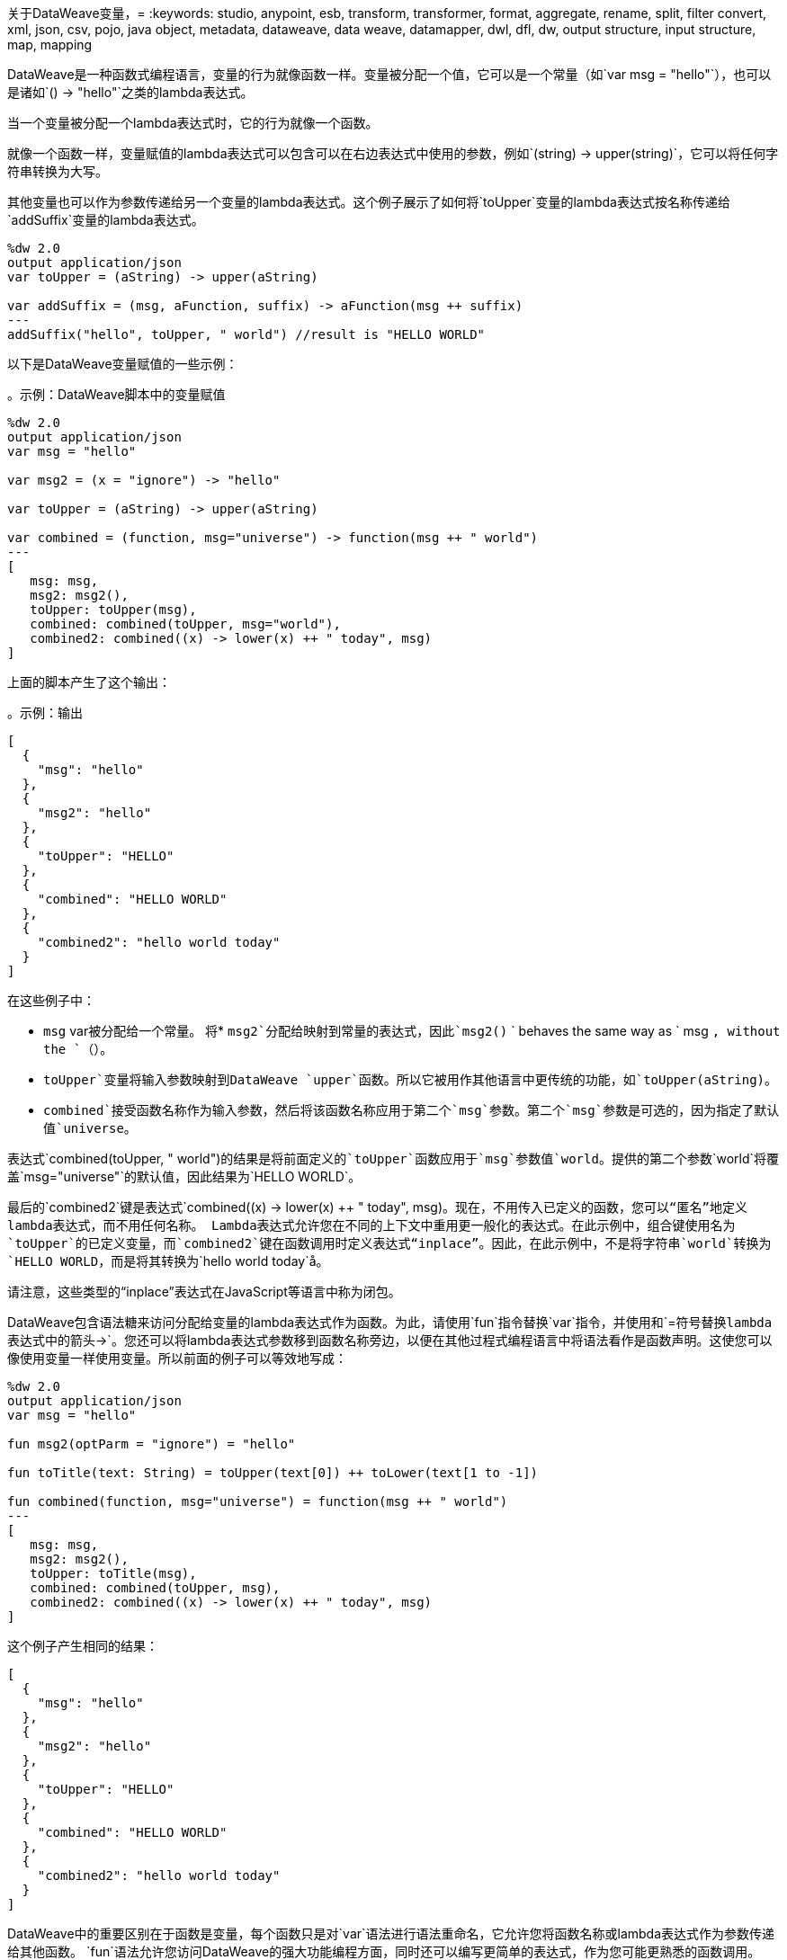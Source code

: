关于DataWeave变量，= 
:keywords: studio, anypoint, esb, transform, transformer, format, aggregate, rename, split, filter convert, xml, json, csv, pojo, java object, metadata, dataweave, data weave, datamapper, dwl, dfl, dw, output structure, input structure, map, mapping

DataWeave是一种函数式编程语言，变量的行为就像函数一样。变量被分配一个值，它可以是一个常量（如`var msg = "hello"`），也可以是诸如`() -> "hello"`之类的lambda表达式。

当一个变量被分配一个lambda表达式时，它的行为就像一个函数。

就像一个函数一样，变量赋值的lambda表达式可以包含可以在右边表达式中使用的参数，例如`(string) -> upper(string)`，它可以将任何字符串转换为大写。

其他变量也可以作为参数传递给另一个变量的lambda表达式。这个例子展示了如何将`toUpper`变量的lambda表达式按名称传递给`addSuffix`变量的lambda表达式。

[source,DataWeave, linenums]
----
%dw 2.0
output application/json
var toUpper = (aString) -> upper(aString)

var addSuffix = (msg, aFunction, suffix) -> aFunction(msg ++ suffix)
---
addSuffix("hello", toUpper, " world") //result is "HELLO WORLD"
----

以下是DataWeave变量赋值的一些示例：

。示例：DataWeave脚本中的变量赋值
[source,DataWeave, linenums]
----
%dw 2.0
output application/json
var msg = "hello"

var msg2 = (x = "ignore") -> "hello"

var toUpper = (aString) -> upper(aString)

var combined = (function, msg="universe") -> function(msg ++ " world")
---
[
   msg: msg,
   msg2: msg2(),
   toUpper: toUpper(msg),
   combined: combined(toUpper, msg="world"),
   combined2: combined((x) -> lower(x) ++ " today", msg)
]
----

上面的脚本产生了这个输出：

。示例：输出
[source,JSON, linenums]
----
[
  {
    "msg": "hello"
  },
  {
    "msg2": "hello"
  },
  {
    "toUpper": "HELLO"
  },
  {
    "combined": "HELLO WORLD"
  },
  {
    "combined2": "hello world today"
  }
]
----

在这些例子中：


*  `msg` var被分配给一个常量。
将*  `msg2`分配给映射到常量的表达式，因此`msg2()` ` behaves the same way as ` msg `, without the `（）`。
*  `toUpper`变量将输入参数映射到DataWeave `upper`函数。所以它被用作其他语言中更传统的功能，如`toUpper(aString)`。
*  `combined`接受函数名称作为输入参数，然后将该函数名称应用于第二个`msg`参数。第二个`msg`参数是可选的，因为指定了默认值`universe`。

表达式`combined(toUpper, " world")`的结果是将前面定义的`toUpper`函数应用于`msg`参数值`world`。提供的第二个参数`world`将覆盖`msg="universe"`的默认值，因此结果为`HELLO WORLD`。

最后的`combined2`键是表达式`combined((x) -> lower(x) ++ " today", msg)`。现在，不用传入已定义的函数，您可以“匿名”地定义lambda表达式，而不用任何名称。 Lambda表达式允许您在不同的上下文中重用更一般化的表达式。在此示例中，组合键使用名为`toUpper`的已定义变量，而`combined2`键在函数调用时定义表达式“inplace”。因此，在此示例中，不是将字符串`world`转换为`HELLO WORLD`，而是将其转换为`hello world today`å。

请注意，这些类型的“inplace”表达式在JavaScript等语言中称为闭包。

DataWeave包含语法糖来访问分配给变量的lambda表达式作为函数。为此，请使用`fun`指令替换`var`指令，并使用和`=`符号替换lambda表达式中的箭头`->`。您还可以将lambda表达式参数移到函数名称旁边，以便在其他过程式编程语言中将语法看作是函数声明。这使您可以像使用变量一样使用变量。所以前面的例子可以等效地写成：

////
旧的，简单的例子
[source,DataWeave, linenums]
----
%dw 2.0
output application/json
var msg = "hello"

fun msg2(optParm = "ignore") = "hello"

fun toUpper(aString) = upper(aString)

fun combined(function, msg="universe") = function(msg ++ " world")
---
[
   msg: msg,
   msg2: msg2(),
   toUpper: toUpper(msg),
   combined: combined(toUpper, msg),
   combined2: combined((x) -> lower(x) ++ " today", msg)
]
----
////


[source,DataWeave, linenums]
----
%dw 2.0
output application/json
var msg = "hello"

fun msg2(optParm = "ignore") = "hello"

fun toTitle(text: String) = toUpper(text[0]) ++ toLower(text[1 to -1])

fun combined(function, msg="universe") = function(msg ++ " world")
---
[
   msg: msg,
   msg2: msg2(),
   toUpper: toTitle(msg),
   combined: combined(toUpper, msg),
   combined2: combined((x) -> lower(x) ++ " today", msg)
]
----

这个例子产生相同的结果：


[source,JSON, linenums]
----
[
  {
    "msg": "hello"
  },
  {
    "msg2": "hello"
  },
  {
    "toUpper": "HELLO"
  },
  {
    "combined": "HELLO WORLD"
  },
  {
    "combined2": "hello world today"
  }
]
----

DataWeave中的重要区别在于函数是变量，每个函数只是对`var`语法进行语法重命名，它允许您将函数名称或lambda表达式作为参数传递给其他函数。 `fun`语法允许您访问DataWeave的强大功能编程方面，同时还可以编写更简单的表达式，作为您可能更熟悉的函数调用。

另外请注意，DataWeave变量（和函数）可以通过提供默认值来指定任意数量的可选参数，只要所有这些可选参数都是参数列表中的最后一个。

=== 变量范围

您可以在DataWeave脚本中初始化并使用全局和局部变量。

* 全局变量在DataWeave脚本的头部被初始化，并且可以通过DataWeave脚本主体中的任何位置名称来引用。
+
DataWeave脚本的标头接受初始化变量的`var`指令，例如：`var language='Español'`。您可以在标题中的不同行上声明多个全局变量。
+
* 局部变量在DataWeave脚本的主体中进行初始化，并且只能在初始化表达式的范围内通过名称引用。
+
初始化局部变量的语法如下所示：
`using (<variable-name> = <expression>)`
+
它必须使用关键字`using`，并且必须使用`var`语法，而不是`fun`语法。
+

请注意，DataWeave变量不能被重新分配。它们也不同于作为Mule消息一部分的变量（如目标变量）。 DataWeave变量不会超出其初始化脚本的范围。

您可以将多个局部变量定义组合为使用函数内的逗号分隔列表。例如：`using (firstName='Annie', lastName='Point')`

[[example_global_variable]]
=== 示例：全局DataWeave变量

本示例初始化标题中的`language`变量，并在输出`language`元素中插入常量值`Español`。

。转变
[source, DataWeave, linenums]
----
%dw 2.0
output application/xml
var language='Español'
---
{
  document: {
    language: language,
    text: "Hola mundo"
  }
}
----

.OUTPUT
[source,XML, linenums]
----
<?xml version="1.0" encoding="UTF-8"?>
<document>
  <language>Español</language>
  <text>Hola Mundo</text>
</document>
----

[[example_local_variable]]
=== 示例：本地DataWeave变量

要初始化局部变量，可以使用文字表达式，变量引用表达式或函数表达式。这些表达式可以引用其范围内的任何其他局部变量或任何输入或全局变量。

您只能在初始化它的表达式的范围内通过名称引用局部变量。该声明可以作为任何文字表达的前缀。文字分隔了变量的范围，所以你不能在范围之外引用任何变量。

以下示例显示了在字面表达式中使用的局部变量的初始化。语法是一样的

示例：作用域为简单值
[source, DataWeave, linenums]
----
%dw 2.0
output application/json
---
using (x = 2) 3 + x
----

结果是`5`。

示例：作用于数组文字
[source, DataWeave, linenums]
----
%dw 2.0
output application/json
---
using (x = 2) [1, x, 3]
----

结果是`[ 1, 2, 3]`

示例：作用域为对象字面量
此处，对`user`的引用是有效的，因为它位于对象`person`内。

[source, DataWeave, linenums]
----
%dw 2.0
output application/xml
---
{
  person: using (user='Greg', gender='male') {
    name: user,
    gender: gender
  }
}
----

.OUTPUT
[source, XML, linenums]
----
<?xml version='1.0' encoding='UTF-8'?>
<person>
  <name>Greg</name>
  <gender>male</gender>
</person>
----

示例：超出范围的无效引用
此示例产生错误，因为`gender`是在`person`范围之外引用的，`gender`已初始化。

[source, DataWeave, linenums]
----
%dw 2.0
output application/xml
---
entry: using (firstName = "Annie", lastName = "Point") {
  person: using (user = firstName, gender = "male") {
    name: user,
    gender: gender
  },
  sn: lastName,
  gen: gender
}
----

无效的示例返回此错误：
`Unable to resolve reference of gender.`

示例：作用于全局变量和函数
[source, DataWeave, linenums]
----
%dw 2.0
output application/json
var myGlobalVar = 2
---
{
  examples: {
    // x is a global variable that is referenced by a literal expression.
    'ex_a': using (x = myGlobalVar) 3 + x,
    // y is an expression that coerces a Boolean into a string,  then referenced by the upper function.
    'ex_b': using (y = true as String) upper(y ++ ' as a string'),
    // z is a function expression that is referenced by a literal object.
    'ex_c': using (z = ["a", "b", "c"] map upper($)) {mapping : z}
  }
}
----

.OUTPUT
[source, JSON, linenums]
----
{
  "examples": {
    "ex_a": 5,
    "ex_b": "TRUE AS A STRING",
    "ex_c": {
      "mapping": [
        "A",
        "B",
        "C"
      ]
    }
  }
}
----

